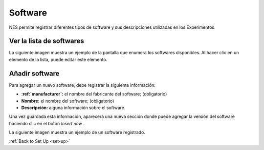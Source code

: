 .. _software:

Software
========

NES permite registrar diferentes tipos de software y sus descripciones utilizadas en los Experimentos.

.. _view-the-list-of-softwares:

Ver la lista de softwares
--------------------------

La siguiente imagen muestra un ejemplo de la pantalla que enumera los softwares disponibles. Al hacer clic en un elemento de la lista, puede editar este elemento.

.. image:: ../../_img/software_list.png

.. _add-software:

Añadir software
------------

Para agregar un nuevo software, debe registrar la siguiente información:

* **:ref:`manufacturer`:** el nombre del fabricante del software; (obligatorio)
* **Nombre:** el nombre del software; (obligatorio)
* **Descripción:** alguna información sobre el software.

Una vez guardada esta información, aparecerá una nueva sección donde puede agregar la versión del software haciendo clic en el botón `Insert new` .

La siguiente imagen muestra un ejemplo de un software registrado.

.. image:: ../../_img/software_view.png

:ref:`Back to Set Up <set-up>`
